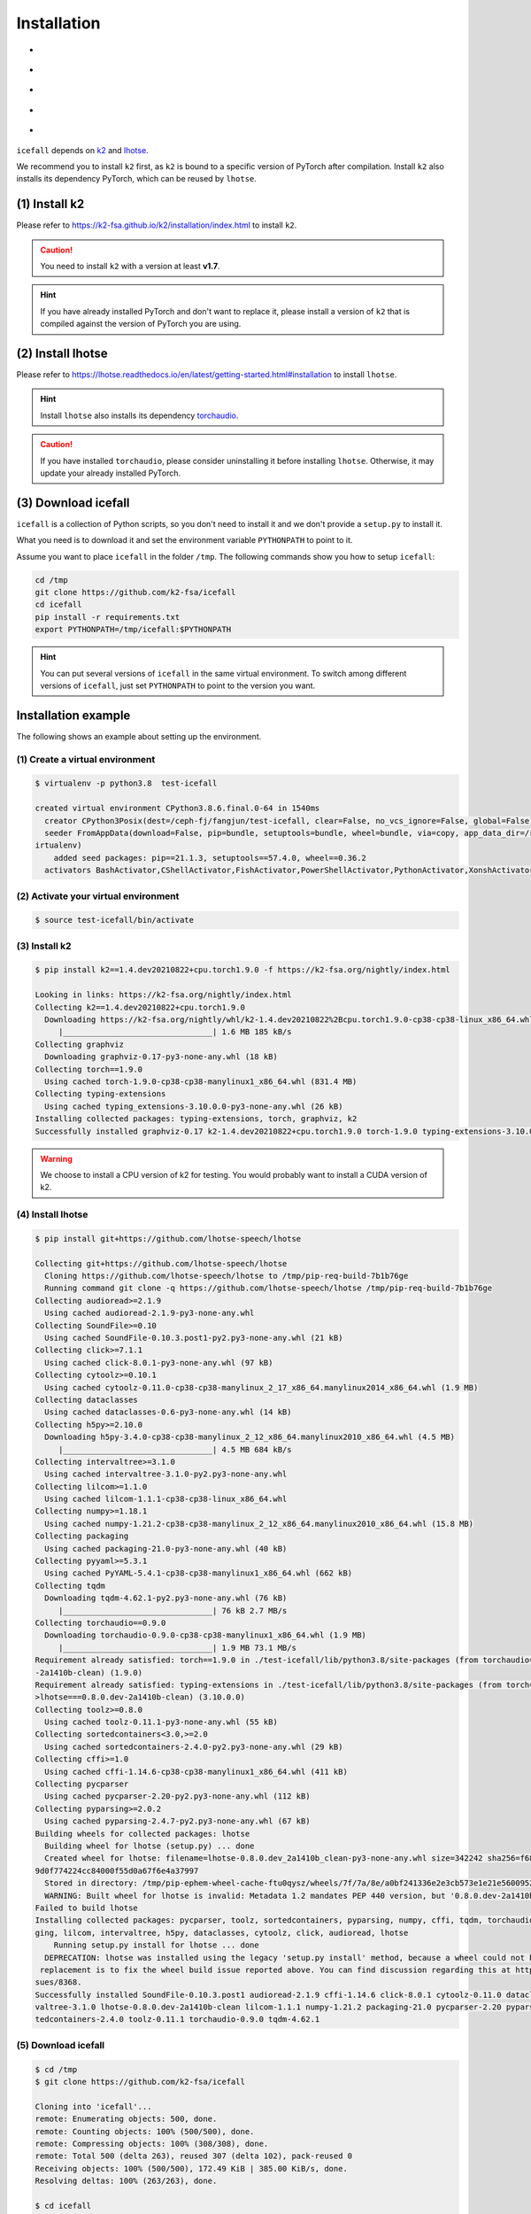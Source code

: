 .. _install icefall:

Installation
============

- |os|
- |device|
- |python_versions|
- |torch_versions|
- |k2_versions|

.. |os| image:: ./images/os-Linux_macOS-ff69b4.svg
  :alt: Supported operating systems

.. |device| image:: ./images/device-CPU_CUDA-orange.svg
  :alt: Supported devices

.. |python_versions| image:: ./images/python-3.6_3.7_3.8_3.9-blue.svg
  :alt: Supported python versions

.. |torch_versions| image:: ./images/torch-1.6.0_1.7.0_1.7.1_1.8.0_1.8.1_1.9.0-green.svg
  :alt: Supported PyTorch versions

.. |k2_versions| image:: ./images/k2-v-1.7.svg
  :alt: Supported k2 versions

``icefall`` depends on `k2 <https://github.com/k2-fsa/k2>`_ and
`lhotse <https://github.com/lhotse-speech/lhotse>`_.

We recommend you to install ``k2`` first, as ``k2`` is bound to
a specific version of PyTorch after compilation. Install ``k2`` also
installs its dependency PyTorch, which can be reused by ``lhotse``.


(1) Install k2
--------------

Please refer to `<https://k2-fsa.github.io/k2/installation/index.html>`_
to install ``k2``.

.. CAUTION::

  You need to install ``k2`` with a version at least **v1.7**.

.. HINT::

  If you have already installed PyTorch and don't want to replace it,
  please install a version of ``k2`` that is compiled against the version
  of PyTorch you are using.

(2) Install lhotse
------------------

Please refer to `<https://lhotse.readthedocs.io/en/latest/getting-started.html#installation>`_
to install ``lhotse``.

.. HINT::

  Install ``lhotse`` also installs its dependency `torchaudio <https://github.com/pytorch/audio>`_.

.. CAUTION::

  If you have installed ``torchaudio``, please consider uninstalling it before
  installing ``lhotse``. Otherwise, it may update your already installed PyTorch.

(3) Download icefall
--------------------

``icefall`` is a collection of Python scripts, so you don't need to install it
and we don't provide a ``setup.py`` to install it.

What you need is to download it and set the environment variable ``PYTHONPATH``
to point to it.

Assume you want to place ``icefall`` in the folder ``/tmp``. The
following commands show you how to setup ``icefall``:


.. code-block:: bash

  cd /tmp
  git clone https://github.com/k2-fsa/icefall
  cd icefall
  pip install -r requirements.txt
  export PYTHONPATH=/tmp/icefall:$PYTHONPATH

.. HINT::

  You can put several versions of ``icefall`` in the same virtual environment.
  To switch among different versions of ``icefall``, just set ``PYTHONPATH``
  to point to the version you want.


Installation example
--------------------

The following shows an example about setting up the environment.


(1) Create a virtual environment
~~~~~~~~~~~~~~~~~~~~~~~~~~~~~~~~

.. code-block:: bash

  $ virtualenv -p python3.8  test-icefall

  created virtual environment CPython3.8.6.final.0-64 in 1540ms
    creator CPython3Posix(dest=/ceph-fj/fangjun/test-icefall, clear=False, no_vcs_ignore=False, global=False)
    seeder FromAppData(download=False, pip=bundle, setuptools=bundle, wheel=bundle, via=copy, app_data_dir=/root/fangjun/.local/share/v
  irtualenv)
      added seed packages: pip==21.1.3, setuptools==57.4.0, wheel==0.36.2
    activators BashActivator,CShellActivator,FishActivator,PowerShellActivator,PythonActivator,XonshActivator


(2) Activate your virtual environment
~~~~~~~~~~~~~~~~~~~~~~~~~~~~~~~~~~~~~

.. code-block:: bash

  $ source test-icefall/bin/activate

(3) Install k2
~~~~~~~~~~~~~~

.. code-block:: bash

  $ pip install k2==1.4.dev20210822+cpu.torch1.9.0 -f https://k2-fsa.org/nightly/index.html

  Looking in links: https://k2-fsa.org/nightly/index.html
  Collecting k2==1.4.dev20210822+cpu.torch1.9.0
    Downloading https://k2-fsa.org/nightly/whl/k2-1.4.dev20210822%2Bcpu.torch1.9.0-cp38-cp38-linux_x86_64.whl (1.6 MB)
       |________________________________| 1.6 MB 185 kB/s
  Collecting graphviz
    Downloading graphviz-0.17-py3-none-any.whl (18 kB)
  Collecting torch==1.9.0
    Using cached torch-1.9.0-cp38-cp38-manylinux1_x86_64.whl (831.4 MB)
  Collecting typing-extensions
    Using cached typing_extensions-3.10.0.0-py3-none-any.whl (26 kB)
  Installing collected packages: typing-extensions, torch, graphviz, k2
  Successfully installed graphviz-0.17 k2-1.4.dev20210822+cpu.torch1.9.0 torch-1.9.0 typing-extensions-3.10.0.0

.. WARNING::

  We choose to install a CPU version of k2 for testing. You would probably want to install
  a CUDA version of k2.


(4) Install lhotse
~~~~~~~~~~~~~~~~~~

.. code-block::

  $ pip install git+https://github.com/lhotse-speech/lhotse

  Collecting git+https://github.com/lhotse-speech/lhotse
    Cloning https://github.com/lhotse-speech/lhotse to /tmp/pip-req-build-7b1b76ge
    Running command git clone -q https://github.com/lhotse-speech/lhotse /tmp/pip-req-build-7b1b76ge
  Collecting audioread>=2.1.9
    Using cached audioread-2.1.9-py3-none-any.whl
  Collecting SoundFile>=0.10
    Using cached SoundFile-0.10.3.post1-py2.py3-none-any.whl (21 kB)
  Collecting click>=7.1.1
    Using cached click-8.0.1-py3-none-any.whl (97 kB)
  Collecting cytoolz>=0.10.1
    Using cached cytoolz-0.11.0-cp38-cp38-manylinux_2_17_x86_64.manylinux2014_x86_64.whl (1.9 MB)
  Collecting dataclasses
    Using cached dataclasses-0.6-py3-none-any.whl (14 kB)
  Collecting h5py>=2.10.0
    Downloading h5py-3.4.0-cp38-cp38-manylinux_2_12_x86_64.manylinux2010_x86_64.whl (4.5 MB)
       |________________________________| 4.5 MB 684 kB/s
  Collecting intervaltree>=3.1.0
    Using cached intervaltree-3.1.0-py2.py3-none-any.whl
  Collecting lilcom>=1.1.0
    Using cached lilcom-1.1.1-cp38-cp38-linux_x86_64.whl
  Collecting numpy>=1.18.1
    Using cached numpy-1.21.2-cp38-cp38-manylinux_2_12_x86_64.manylinux2010_x86_64.whl (15.8 MB)
  Collecting packaging
    Using cached packaging-21.0-py3-none-any.whl (40 kB)
  Collecting pyyaml>=5.3.1
    Using cached PyYAML-5.4.1-cp38-cp38-manylinux1_x86_64.whl (662 kB)
  Collecting tqdm
    Downloading tqdm-4.62.1-py2.py3-none-any.whl (76 kB)
       |________________________________| 76 kB 2.7 MB/s
  Collecting torchaudio==0.9.0
    Downloading torchaudio-0.9.0-cp38-cp38-manylinux1_x86_64.whl (1.9 MB)
       |________________________________| 1.9 MB 73.1 MB/s
  Requirement already satisfied: torch==1.9.0 in ./test-icefall/lib/python3.8/site-packages (from torchaudio==0.9.0->lhotse===0.8.0.dev
  -2a1410b-clean) (1.9.0)
  Requirement already satisfied: typing-extensions in ./test-icefall/lib/python3.8/site-packages (from torch==1.9.0->torchaudio==0.9.0-
  >lhotse===0.8.0.dev-2a1410b-clean) (3.10.0.0)
  Collecting toolz>=0.8.0
    Using cached toolz-0.11.1-py3-none-any.whl (55 kB)
  Collecting sortedcontainers<3.0,>=2.0
    Using cached sortedcontainers-2.4.0-py2.py3-none-any.whl (29 kB)
  Collecting cffi>=1.0
    Using cached cffi-1.14.6-cp38-cp38-manylinux1_x86_64.whl (411 kB)
  Collecting pycparser
    Using cached pycparser-2.20-py2.py3-none-any.whl (112 kB)
  Collecting pyparsing>=2.0.2
    Using cached pyparsing-2.4.7-py2.py3-none-any.whl (67 kB)
  Building wheels for collected packages: lhotse
    Building wheel for lhotse (setup.py) ... done
    Created wheel for lhotse: filename=lhotse-0.8.0.dev_2a1410b_clean-py3-none-any.whl size=342242 sha256=f683444afa4dc0881133206b4646a
  9d0f774224cc84000f55d0a67f6e4a37997
    Stored in directory: /tmp/pip-ephem-wheel-cache-ftu0qysz/wheels/7f/7a/8e/a0bf241336e2e3cb573e1e21e5600952d49f5162454f2e612f
    WARNING: Built wheel for lhotse is invalid: Metadata 1.2 mandates PEP 440 version, but '0.8.0.dev-2a1410b-clean' is not
  Failed to build lhotse
  Installing collected packages: pycparser, toolz, sortedcontainers, pyparsing, numpy, cffi, tqdm, torchaudio, SoundFile, pyyaml, packa
  ging, lilcom, intervaltree, h5py, dataclasses, cytoolz, click, audioread, lhotse
      Running setup.py install for lhotse ... done
    DEPRECATION: lhotse was installed using the legacy 'setup.py install' method, because a wheel could not be built for it. A possible
   replacement is to fix the wheel build issue reported above. You can find discussion regarding this at https://github.com/pypa/pip/is
  sues/8368.
  Successfully installed SoundFile-0.10.3.post1 audioread-2.1.9 cffi-1.14.6 click-8.0.1 cytoolz-0.11.0 dataclasses-0.6 h5py-3.4.0 inter
  valtree-3.1.0 lhotse-0.8.0.dev-2a1410b-clean lilcom-1.1.1 numpy-1.21.2 packaging-21.0 pycparser-2.20 pyparsing-2.4.7 pyyaml-5.4.1 sor
  tedcontainers-2.4.0 toolz-0.11.1 torchaudio-0.9.0 tqdm-4.62.1

(5) Download icefall
~~~~~~~~~~~~~~~~~~~~

.. code-block::

  $ cd /tmp
  $ git clone https://github.com/k2-fsa/icefall

  Cloning into 'icefall'...
  remote: Enumerating objects: 500, done.
  remote: Counting objects: 100% (500/500), done.
  remote: Compressing objects: 100% (308/308), done.
  remote: Total 500 (delta 263), reused 307 (delta 102), pack-reused 0
  Receiving objects: 100% (500/500), 172.49 KiB | 385.00 KiB/s, done.
  Resolving deltas: 100% (263/263), done.

  $ cd icefall
  $ pip install -r requirements.txt

  Collecting kaldilm
    Downloading kaldilm-1.8.tar.gz (48 kB)
       |________________________________| 48 kB 574 kB/s
  Collecting kaldialign
    Using cached kaldialign-0.2-cp38-cp38-linux_x86_64.whl
  Collecting sentencepiece>=0.1.96
    Using cached sentencepiece-0.1.96-cp38-cp38-manylinux_2_17_x86_64.manylinux2014_x86_64.whl (1.2 MB)
  Collecting tensorboard
    Using cached tensorboard-2.6.0-py3-none-any.whl (5.6 MB)
  Requirement already satisfied: setuptools>=41.0.0 in /ceph-fj/fangjun/test-icefall/lib/python3.8/site-packages (from tensorboard->-r
  requirements.txt (line 4)) (57.4.0)
  Collecting absl-py>=0.4
    Using cached absl_py-0.13.0-py3-none-any.whl (132 kB)
  Collecting google-auth-oauthlib<0.5,>=0.4.1
    Using cached google_auth_oauthlib-0.4.5-py2.py3-none-any.whl (18 kB)
  Collecting grpcio>=1.24.3
    Using cached grpcio-1.39.0-cp38-cp38-manylinux2014_x86_64.whl (4.3 MB)
  Requirement already satisfied: wheel>=0.26 in /ceph-fj/fangjun/test-icefall/lib/python3.8/site-packages (from tensorboard->-r require
  ments.txt (line 4)) (0.36.2)
  Requirement already satisfied: numpy>=1.12.0 in /ceph-fj/fangjun/test-icefall/lib/python3.8/site-packages (from tensorboard->-r requi
  rements.txt (line 4)) (1.21.2)
  Collecting protobuf>=3.6.0
    Using cached protobuf-3.17.3-cp38-cp38-manylinux_2_5_x86_64.manylinux1_x86_64.whl (1.0 MB)
  Collecting werkzeug>=0.11.15
    Using cached Werkzeug-2.0.1-py3-none-any.whl (288 kB)
  Collecting tensorboard-data-server<0.7.0,>=0.6.0
    Using cached tensorboard_data_server-0.6.1-py3-none-manylinux2010_x86_64.whl (4.9 MB)
  Collecting google-auth<2,>=1.6.3
    Downloading google_auth-1.35.0-py2.py3-none-any.whl (152 kB)
       |________________________________| 152 kB 1.4 MB/s
  Collecting requests<3,>=2.21.0
    Using cached requests-2.26.0-py2.py3-none-any.whl (62 kB)
  Collecting tensorboard-plugin-wit>=1.6.0
    Using cached tensorboard_plugin_wit-1.8.0-py3-none-any.whl (781 kB)
  Collecting markdown>=2.6.8
    Using cached Markdown-3.3.4-py3-none-any.whl (97 kB)
  Collecting six
    Using cached six-1.16.0-py2.py3-none-any.whl (11 kB)
  Collecting cachetools<5.0,>=2.0.0
    Using cached cachetools-4.2.2-py3-none-any.whl (11 kB)
  Collecting rsa<5,>=3.1.4
    Using cached rsa-4.7.2-py3-none-any.whl (34 kB)
  Collecting pyasn1-modules>=0.2.1
    Using cached pyasn1_modules-0.2.8-py2.py3-none-any.whl (155 kB)
  Collecting requests-oauthlib>=0.7.0
    Using cached requests_oauthlib-1.3.0-py2.py3-none-any.whl (23 kB)
  Collecting pyasn1<0.5.0,>=0.4.6
    Using cached pyasn1-0.4.8-py2.py3-none-any.whl (77 kB)
  Collecting urllib3<1.27,>=1.21.1
    Using cached urllib3-1.26.6-py2.py3-none-any.whl (138 kB)
  Collecting certifi>=2017.4.17
    Using cached certifi-2021.5.30-py2.py3-none-any.whl (145 kB)
  Collecting charset-normalizer~=2.0.0
    Using cached charset_normalizer-2.0.4-py3-none-any.whl (36 kB)
  Collecting idna<4,>=2.5
    Using cached idna-3.2-py3-none-any.whl (59 kB)
  Collecting oauthlib>=3.0.0
    Using cached oauthlib-3.1.1-py2.py3-none-any.whl (146 kB)
  Building wheels for collected packages: kaldilm
    Building wheel for kaldilm (setup.py) ... done
    Created wheel for kaldilm: filename=kaldilm-1.8-cp38-cp38-linux_x86_64.whl size=897233 sha256=eccb906cafcd45bf9a7e1a1718e4534254bfb
  f4c0d0cbc66eee6c88d68a63862
    Stored in directory: /root/fangjun/.cache/pip/wheels/85/7d/63/f2dd586369b8797cb36d213bf3a84a789eeb92db93d2e723c9
  Successfully built kaldilm
  Installing collected packages: urllib3, pyasn1, idna, charset-normalizer, certifi, six, rsa, requests, pyasn1-modules, oauthlib, cach
  etools, requests-oauthlib, google-auth, werkzeug, tensorboard-plugin-wit, tensorboard-data-server, protobuf, markdown, grpcio, google
  -auth-oauthlib, absl-py, tensorboard, sentencepiece, kaldilm, kaldialign
  Successfully installed absl-py-0.13.0 cachetools-4.2.2 certifi-2021.5.30 charset-normalizer-2.0.4 google-auth-1.35.0 google-auth-oaut
  hlib-0.4.5 grpcio-1.39.0 idna-3.2 kaldialign-0.2 kaldilm-1.8 markdown-3.3.4 oauthlib-3.1.1 protobuf-3.17.3 pyasn1-0.4.8 pyasn1-module
  s-0.2.8 requests-2.26.0 requests-oauthlib-1.3.0 rsa-4.7.2 sentencepiece-0.1.96 six-1.16.0 tensorboard-2.6.0 tensorboard-data-server-0
  .6.1 tensorboard-plugin-wit-1.8.0 urllib3-1.26.6 werkzeug-2.0.1


Test Your Installation
----------------------

To test that your installation is successful, let us run
the `yesno recipe <https://github.com/k2-fsa/icefall/tree/master/egs/yesno/ASR>`_
on CPU.

Data preparation
~~~~~~~~~~~~~~~~

.. code-block:: bash

  $ export PYTHONPATH=/tmp/icefall:$PYTHONPATH
  $ cd /tmp/icefall
  $ cd egs/yesno/ASR
  $ ./prepare.sh

The log of running ``./prepare.sh`` is:

.. code-block::

  2021-08-23 19:27:26 (prepare.sh:24:main) dl_dir: /tmp/icefall/egs/yesno/ASR/download
  2021-08-23 19:27:26 (prepare.sh:27:main) stage 0: Download data
  Downloading waves_yesno.tar.gz: 4.49MB [00:03, 1.39MB/s]
  2021-08-23 19:27:30 (prepare.sh:36:main) Stage 1: Prepare yesno manifest
  2021-08-23 19:27:31 (prepare.sh:42:main) Stage 2: Compute fbank for yesno
  2021-08-23 19:27:32,803 INFO [compute_fbank_yesno.py:52] Processing train
  Extracting and storing features: 100%|_______________________________________________________________| 90/90 [00:01<00:00, 80.57it/s]
  2021-08-23 19:27:34,085 INFO [compute_fbank_yesno.py:52] Processing test
  Extracting and storing features: 100%|______________________________________________________________| 30/30 [00:00<00:00, 248.21it/s]
  2021-08-23 19:27:34 (prepare.sh:48:main) Stage 3: Prepare lang
  2021-08-23 19:27:35 (prepare.sh:63:main) Stage 4: Prepare G
  /tmp/pip-install-fcordre9/kaldilm_6899d26f2d684ad48f21025950cd2866/kaldilm/csrc/arpa_file_parser.cc:void kaldilm::ArpaFileParser::Rea
  d(std::istream&):79
  [I] Reading \data\ section.
  /tmp/pip-install-fcordre9/kaldilm_6899d26f2d684ad48f21025950cd2866/kaldilm/csrc/arpa_file_parser.cc:void kaldilm::ArpaFileParser::Rea
  d(std::istream&):140
  [I] Reading \1-grams: section.
  2021-08-23 19:27:35 (prepare.sh:89:main) Stage 5: Compile HLG
  2021-08-23 19:27:35,928 INFO [compile_hlg.py:120] Processing data/lang_phone
  2021-08-23 19:27:35,929 INFO [lexicon.py:116] Converting L.pt to Linv.pt
  2021-08-23 19:27:35,931 INFO [compile_hlg.py:48] Building ctc_topo. max_token_id: 3
  2021-08-23 19:27:35,932 INFO [compile_hlg.py:52] Loading G.fst.txt
  2021-08-23 19:27:35,932 INFO [compile_hlg.py:62] Intersecting L and G
  2021-08-23 19:27:35,933 INFO [compile_hlg.py:64] LG shape: (4, None)
  2021-08-23 19:27:35,933 INFO [compile_hlg.py:66] Connecting LG
  2021-08-23 19:27:35,933 INFO [compile_hlg.py:68] LG shape after k2.connect: (4, None)
  2021-08-23 19:27:35,933 INFO [compile_hlg.py:70] <class 'torch.Tensor'>
  2021-08-23 19:27:35,933 INFO [compile_hlg.py:71] Determinizing LG
  2021-08-23 19:27:35,934 INFO [compile_hlg.py:74] <class '_k2.RaggedInt'>
  2021-08-23 19:27:35,934 INFO [compile_hlg.py:76] Connecting LG after k2.determinize
  2021-08-23 19:27:35,934 INFO [compile_hlg.py:79] Removing disambiguation symbols on LG
  2021-08-23 19:27:35,934 INFO [compile_hlg.py:87] LG shape after k2.remove_epsilon: (6, None)
  2021-08-23 19:27:35,935 INFO [compile_hlg.py:92] Arc sorting LG
  2021-08-23 19:27:35,935 INFO [compile_hlg.py:95] Composing H and LG
  2021-08-23 19:27:35,935 INFO [compile_hlg.py:102] Connecting LG
  2021-08-23 19:27:35,935 INFO [compile_hlg.py:105] Arc sorting LG
  2021-08-23 19:27:35,936 INFO [compile_hlg.py:107] HLG.shape: (8, None)
  2021-08-23 19:27:35,936 INFO [compile_hlg.py:123] Saving HLG.pt to data/lang_phone


Training
~~~~~~~~

Now let us run the training part:

.. code-block::

  $ export CUDA_VISIBLE_DEVICES=""
  $ ./tdnn/train.py

.. CAUTION::

  We use ``export CUDA_VISIBLE_DEVICES=""`` so that ``icefall`` uses CPU
  even if there are GPUs available.

The training log is given below:

.. code-block::

  2021-08-23 19:30:31,072 INFO [train.py:465] Training started
  2021-08-23 19:30:31,072 INFO [train.py:466] {'exp_dir': PosixPath('tdnn/exp'), 'lang_dir': PosixPath('data/lang_phone'), 'lr': 0.01,
  'feature_dim': 23, 'weight_decay': 1e-06, 'start_epoch': 0, 'best_train_loss': inf, 'best_valid_loss': inf, 'best_train_epoch': -1, '
  best_valid_epoch': -1, 'batch_idx_train': 0, 'log_interval': 10, 'valid_interval': 10, 'beam_size': 10, 'reduction': 'sum', 'use_doub
  le_scores': True, 'world_size': 1, 'master_port': 12354, 'tensorboard': True, 'num_epochs': 15, 'feature_dir': PosixPath('data/fbank'
  ), 'max_duration': 30.0, 'bucketing_sampler': False, 'num_buckets': 10, 'concatenate_cuts': False, 'duration_factor': 1.0, 'gap': 1.0
  , 'on_the_fly_feats': False, 'shuffle': True, 'return_cuts': True, 'num_workers': 2}
  2021-08-23 19:30:31,074 INFO [lexicon.py:113] Loading pre-compiled data/lang_phone/Linv.pt
  2021-08-23 19:30:31,098 INFO [asr_datamodule.py:146] About to get train cuts
  2021-08-23 19:30:31,098 INFO [asr_datamodule.py:240] About to get train cuts
  2021-08-23 19:30:31,102 INFO [asr_datamodule.py:149] About to create train dataset
  2021-08-23 19:30:31,102 INFO [asr_datamodule.py:200] Using SingleCutSampler.
  2021-08-23 19:30:31,102 INFO [asr_datamodule.py:206] About to create train dataloader
  2021-08-23 19:30:31,102 INFO [asr_datamodule.py:219] About to get test cuts
  2021-08-23 19:30:31,102 INFO [asr_datamodule.py:246] About to get test cuts
  2021-08-23 19:30:31,357 INFO [train.py:416] Epoch 0, batch 0, batch avg loss 1.0789, total avg loss: 1.0789, batch size: 4
  2021-08-23 19:30:31,848 INFO [train.py:416] Epoch 0, batch 10, batch avg loss 0.5356, total avg loss: 0.7556, batch size: 4
  2021-08-23 19:30:32,301 INFO [train.py:432] Epoch 0, valid loss 0.9972, best valid loss: 0.9972 best valid epoch: 0
  2021-08-23 19:30:32,805 INFO [train.py:416] Epoch 0, batch 20, batch avg loss 0.2436, total avg loss: 0.5717, batch size: 3
  2021-08-23 19:30:33,109 INFO [train.py:432] Epoch 0, valid loss 0.4167, best valid loss: 0.4167 best valid epoch: 0
  2021-08-23 19:30:33,121 INFO [checkpoint.py:62] Saving checkpoint to tdnn/exp/epoch-0.pt
  2021-08-23 19:30:33,325 INFO [train.py:416] Epoch 1, batch 0, batch avg loss 0.2214, total avg loss: 0.2214, batch size: 5
  2021-08-23 19:30:33,798 INFO [train.py:416] Epoch 1, batch 10, batch avg loss 0.0781, total avg loss: 0.1343, batch size: 5
  2021-08-23 19:30:34,065 INFO [train.py:432] Epoch 1, valid loss 0.0859, best valid loss: 0.0859 best valid epoch: 1
  2021-08-23 19:30:34,556 INFO [train.py:416] Epoch 1, batch 20, batch avg loss 0.0421, total avg loss: 0.0975, batch size: 3
  2021-08-23 19:30:34,810 INFO [train.py:432] Epoch 1, valid loss 0.0431, best valid loss: 0.0431 best valid epoch: 1
  2021-08-23 19:30:34,824 INFO [checkpoint.py:62] Saving checkpoint to tdnn/exp/epoch-1.pt

  ... ...

  2021-08-23 19:30:49,657 INFO [train.py:416] Epoch 13, batch 0, batch avg loss 0.0109, total avg loss: 0.0109, batch size: 5
  2021-08-23 19:30:49,984 INFO [train.py:416] Epoch 13, batch 10, batch avg loss 0.0093, total avg loss: 0.0096, batch size: 4
  2021-08-23 19:30:50,239 INFO [train.py:432] Epoch 13, valid loss 0.0104, best valid loss: 0.0101 best valid epoch: 12
  2021-08-23 19:30:50,569 INFO [train.py:416] Epoch 13, batch 20, batch avg loss 0.0092, total avg loss: 0.0096, batch size: 2
  2021-08-23 19:30:50,819 INFO [train.py:432] Epoch 13, valid loss 0.0101, best valid loss: 0.0101 best valid epoch: 13
  2021-08-23 19:30:50,835 INFO [checkpoint.py:62] Saving checkpoint to tdnn/exp/epoch-13.pt
  2021-08-23 19:30:51,024 INFO [train.py:416] Epoch 14, batch 0, batch avg loss 0.0105, total avg loss: 0.0105, batch size: 5
  2021-08-23 19:30:51,317 INFO [train.py:416] Epoch 14, batch 10, batch avg loss 0.0099, total avg loss: 0.0097, batch size: 4
  2021-08-23 19:30:51,552 INFO [train.py:432] Epoch 14, valid loss 0.0108, best valid loss: 0.0101 best valid epoch: 13
  2021-08-23 19:30:51,869 INFO [train.py:416] Epoch 14, batch 20, batch avg loss 0.0096, total avg loss: 0.0097, batch size: 5
  2021-08-23 19:30:52,107 INFO [train.py:432] Epoch 14, valid loss 0.0102, best valid loss: 0.0101 best valid epoch: 13
  2021-08-23 19:30:52,126 INFO [checkpoint.py:62] Saving checkpoint to tdnn/exp/epoch-14.pt
  2021-08-23 19:30:52,128 INFO [train.py:537] Done!

Decoding
~~~~~~~~

Let us use the trained model to decode the test set:

.. code-block::

  $ ./tdnn/decode.py

The decoding log is:

.. code-block::

  2021-08-23 19:35:30,192 INFO [decode.py:249] Decoding started
  2021-08-23 19:35:30,192 INFO [decode.py:250] {'exp_dir': PosixPath('tdnn/exp'), 'lang_dir': PosixPath('data/lang_phone'), 'lm_dir': PosixPath('data/lm'), 'feature_dim': 23, 'search_beam': 20, 'output_beam': 8, 'min_active_states': 30, 'max_active_states': 10000, 'use_double_scores': True, 'epoch': 14, 'avg': 2, 'feature_dir': PosixPath('data/fbank'), 'max_duration': 30.0, 'bucketing_sampler': False, 'num_buckets': 10, 'concatenate_cuts': False, 'duration_factor': 1.0, 'gap': 1.0, 'on_the_fly_feats': False, 'shuffle': True, 'return_cuts': True, 'num_workers': 2}
  2021-08-23 19:35:30,193 INFO [lexicon.py:113] Loading pre-compiled data/lang_phone/Linv.pt
  2021-08-23 19:35:30,213 INFO [decode.py:259] device: cpu
  2021-08-23 19:35:30,217 INFO [decode.py:279] averaging ['tdnn/exp/epoch-13.pt', 'tdnn/exp/epoch-14.pt']
  /tmp/icefall/icefall/checkpoint.py:146: UserWarning: floor_divide is deprecated, and will be removed in a future version of pytorch.
  It currently rounds toward 0 (like the 'trunc' function NOT 'floor'). This results in incorrect rounding for negative values.
  To keep the current behavior, use torch.div(a, b, rounding_mode='trunc'), or for actual floor division, use torch.div(a, b, rounding_mode='floor'). (Triggered internally at  /pytorch/aten/src/ATen/native/BinaryOps.cpp:450.)
    avg[k] //= n
  2021-08-23 19:35:30,220 INFO [asr_datamodule.py:219] About to get test cuts
  2021-08-23 19:35:30,220 INFO [asr_datamodule.py:246] About to get test cuts
  2021-08-23 19:35:30,409 INFO [decode.py:190] batch 0/8, cuts processed until now is 4
  2021-08-23 19:35:30,571 INFO [decode.py:228] The transcripts are stored in tdnn/exp/recogs-test_set.txt
  2021-08-23 19:35:30,572 INFO [utils.py:317] [test_set] %WER 0.42% [1 / 240, 0 ins, 1 del, 0 sub ]
  2021-08-23 19:35:30,573 INFO [decode.py:236] Wrote detailed error stats to tdnn/exp/errs-test_set.txt
  2021-08-23 19:35:30,573 INFO [decode.py:299] Done!

**Congratulations!** You have successfully setup the environment and have run the first recipe in ``icefall``.

Have fun with ``icefall``!
